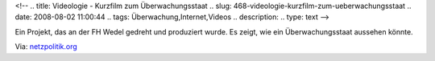 <!--
.. title: Videologie - Kurzfilm zum Überwachungsstaat
.. slug: 468-videologie-kurzfilm-zum-ueberwachungsstaat
.. date: 2008-08-02 11:00:44
.. tags: Überwachung,Internet,Videos
.. description: 
.. type: text
-->

Ein Projekt, das an der FH Wedel gedreht und produziert wurde.
Es zeigt, wie ein Überwachungsstaat aussehen könnte.

.. TEASER_END

.. media:: https://www.youtube.com/watch?v=27u8jR9e3xw

Via: `netzpolitik.org <http://netzpolitik.org/2008/videologie/>`_
